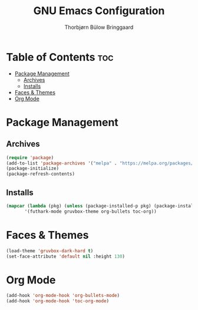 #+title: GNU Emacs Configuration
#+author: Thorbjørn Bülow Bringgaard

* Table of Contents :toc:
- [[#package-management][Package Management]]
  - [[#archives][Archives]]
  - [[#installs][Installs]]
- [[#faces--themes][Faces & Themes]]
- [[#org-mode][Org Mode]]

* Package Management
** Archives
#+begin_src emacs-lisp
  (require 'package)
  (add-to-list 'package-archives '("melpa" . "https://melpa.org/packages/") t)
  (package-initialize)
  (package-refresh-contents)
#+end_src

** Installs
#+begin_src emacs-lisp
  (mapcar (lambda (pkg) (unless (package-installed-p pkg) (package-install pkg) (require pkg)))
         '(futhark-mode gruvbox-theme org-bullets toc-org))
#+end_src

* Faces & Themes
#+begin_src emacs-lisp
  (load-theme 'gruvbox-dark-hard t)
  (set-face-attribute 'default nil :height 130)
#+end_src

* Org Mode
#+begin_src emacs-lisp
  (add-hook 'org-mode-hook 'org-bullets-mode)
  (add-hook 'org-mode-hook 'toc-org-mode)
#+end_src
